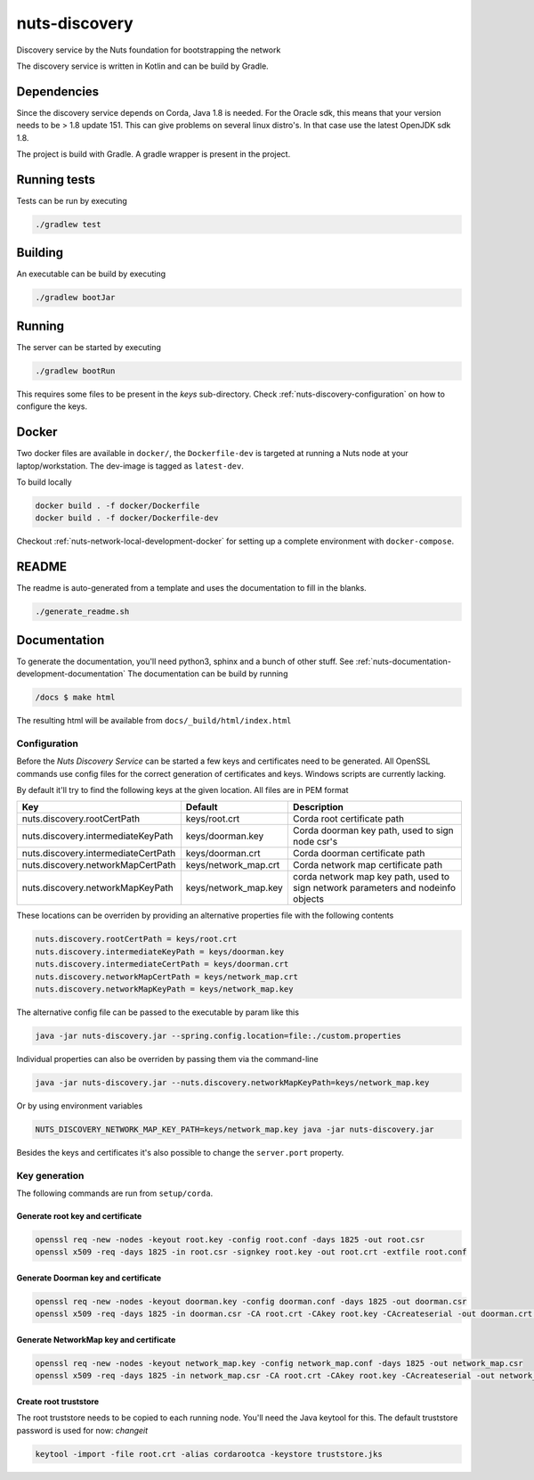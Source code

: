 nuts-discovery
##############

Discovery service by the Nuts foundation for bootstrapping the network

.. image:: https://travis-ci.org/nuts-foundation/nuts-discovery.svg?branch=master
    :target: https://travis-ci.org/nuts-foundation/nuts-discovery

.. image:: https://readthedocs.org/projects/nuts-discovery/badge/?version=latest
    :target: https://nuts-documentation.readthedocs.io/projects/nuts-discovery/en/latest/

The discovery service is written in Kotlin and can be build by Gradle.

Dependencies
************

Since the discovery service depends on Corda, Java 1.8 is needed. For the Oracle sdk, this means that your version needs to be > 1.8 update 151.
This can give problems on several linux distro's. In that case use the latest OpenJDK sdk 1.8.

The project is build with Gradle. A gradle wrapper is present in the project.

Running tests
*************

Tests can be run by executing

.. code-block:: shell

    ./gradlew test

Building
********

An executable can be build by executing

.. code-block:: shell

    ./gradlew bootJar

Running
*******

The server can be started by executing

.. code-block:: shell

    ./gradlew bootRun

This requires some files to be present in the *keys* sub-directory. Check :ref:`nuts-discovery-configuration` on how to configure the keys.

Docker
******

Two docker files are available in ``docker/``, the ``Dockerfile-dev`` is targeted at running a Nuts node at your laptop/workstation. The dev-image is tagged as ``latest-dev``.

To build locally

.. code-block:: shell

    docker build . -f docker/Dockerfile
    docker build . -f docker/Dockerfile-dev

Checkout :ref:`nuts-network-local-development-docker` for setting up a complete environment with ``docker-compose``.

README
******

The readme is auto-generated from a template and uses the documentation to fill in the blanks.

.. code-block:: shell

    ./generate_readme.sh

Documentation
*************

To generate the documentation, you'll need python3, sphinx and a bunch of other stuff. See :ref:`nuts-documentation-development-documentation`
The documentation can be build by running

.. code-block:: shell

    /docs $ make html

The resulting html will be available from ``docs/_build/html/index.html``

Configuration
=============

Before the *Nuts Discovery Service* can be started a few keys and certificates need to be generated. All OpenSSL commands use config files for the correct generation of certificates and keys. Windows scripts are currently lacking.

By default it'll try to find the following keys at the given location. All files are in PEM format

===================================     ====================    ================================================================================
Key                                     Default                 Description
===================================     ====================    ================================================================================
nuts.discovery.rootCertPath             keys/root.crt           Corda root certificate path
nuts.discovery.intermediateKeyPath      keys/doorman.key        Corda doorman key path, used to sign node csr's
nuts.discovery.intermediateCertPath     keys/doorman.crt        Corda doorman certificate path
nuts.discovery.networkMapCertPath       keys/network_map.crt    Corda network map certificate path
nuts.discovery.networkMapKeyPath        keys/network_map.key    corda network map key path, used to sign network parameters and nodeinfo objects
===================================     ====================    ================================================================================

These locations can be overriden by providing an alternative properties file with the following contents

.. sourcecode:: properties

    nuts.discovery.rootCertPath = keys/root.crt
    nuts.discovery.intermediateKeyPath = keys/doorman.key
    nuts.discovery.intermediateCertPath = keys/doorman.crt
    nuts.discovery.networkMapCertPath = keys/network_map.crt
    nuts.discovery.networkMapKeyPath = keys/network_map.key

The alternative config file can be passed to the executable by param like this

.. sourcecode:: shell

    java -jar nuts-discovery.jar --spring.config.location=file:./custom.properties

Individual properties can also be overriden by passing them via the command-line

.. sourcecode:: shell

    java -jar nuts-discovery.jar --nuts.discovery.networkMapKeyPath=keys/network_map.key

Or by using environment variables

.. sourcecode:: shell

    NUTS_DISCOVERY_NETWORK_MAP_KEY_PATH=keys/network_map.key java -jar nuts-discovery.jar

Besides the keys and certificates it's also possible to change the ``server.port`` property.

Key generation
==============

The following commands are run from ``setup/corda``.


Generate root key and certificate
---------------------------------

.. sourcecode:: shell

   openssl req -new -nodes -keyout root.key -config root.conf -days 1825 -out root.csr
   openssl x509 -req -days 1825 -in root.csr -signkey root.key -out root.crt -extfile root.conf


Generate Doorman key and certificate
------------------------------------

.. sourcecode:: shell

   openssl req -new -nodes -keyout doorman.key -config doorman.conf -days 1825 -out doorman.csr
   openssl x509 -req -days 1825 -in doorman.csr -CA root.crt -CAkey root.key -CAcreateserial -out doorman.crt -extfile doorman.conf


Generate NetworkMap key and certificate
---------------------------------------

.. sourcecode:: shell

   openssl req -new -nodes -keyout network_map.key -config network_map.conf -days 1825 -out network_map.csr
   openssl x509 -req -days 1825 -in network_map.csr -CA root.crt -CAkey root.key -CAcreateserial -out network_map.crt -extfile network_map.conf


Create root truststore
----------------------

The root truststore needs to be copied to each running node. You'll need the Java keytool for this. The default truststore password is used for now: *changeit*

.. sourcecode:: shell

   keytool -import -file root.crt -alias cordarootca -keystore truststore.jks

